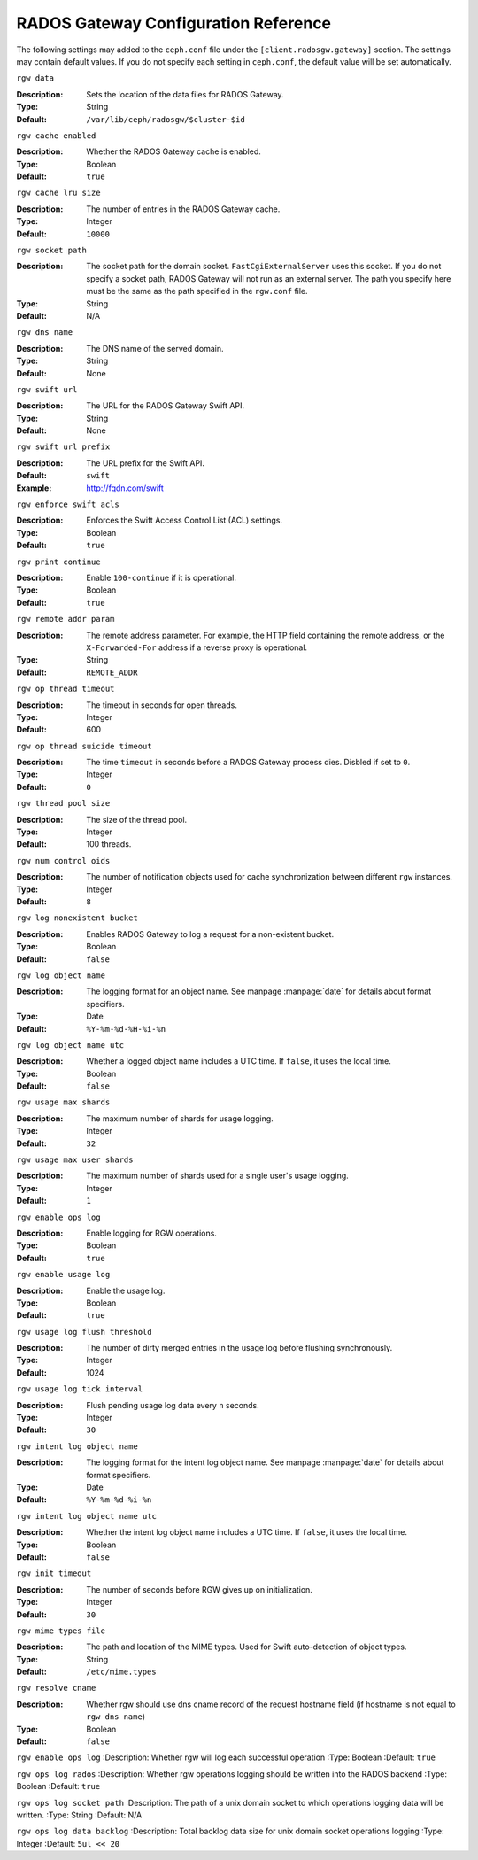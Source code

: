 =======================================
 RADOS Gateway Configuration Reference
=======================================

The following settings may added to the ``ceph.conf`` file under the
``[client.radosgw.gateway]`` section. The settings may contain default values.
If you do not specify each setting in ``ceph.conf``, the default value will be
set automatically.


``rgw data``

:Description: Sets the location of the data files for RADOS Gateway.
:Type: String
:Default: ``/var/lib/ceph/radosgw/$cluster-$id``


``rgw cache enabled``

:Description: Whether the RADOS Gateway cache is enabled.
:Type: Boolean
:Default: ``true``


``rgw cache lru size``

:Description: The number of entries in the RADOS Gateway cache.
:Type: Integer
:Default: ``10000``
	

``rgw socket path``

:Description: The socket path for the domain socket. ``FastCgiExternalServer`` uses this socket. If you do not specify a socket path, RADOS Gateway will not run as an external server. The path you specify here must be the same as the path specified in the ``rgw.conf`` file.
:Type: String
:Default: N/A


``rgw dns name``

:Description: The DNS name of the served domain.
:Type: String 
:Default: None
	

``rgw swift url``

:Description: The URL for the RADOS Gateway Swift API.
:Type: String
:Default: None
	

``rgw swift url prefix``

:Description: The URL prefix for the Swift API. 
:Default: ``swift``
:Example: http://fqdn.com/swift
	

``rgw enforce swift acls``

:Description: Enforces the Swift Access Control List (ACL) settings.
:Type: Boolean
:Default: ``true``
	

``rgw print continue``

:Description: Enable ``100-continue`` if it is operational.
:Type: Boolean
:Default: ``true``


``rgw remote addr param``

:Description: The remote address parameter. For example, the HTTP field containing the remote address, or the ``X-Forwarded-For`` address if a reverse proxy is operational.

:Type: String
:Default: ``REMOTE_ADDR``


``rgw op thread timeout``
	
:Description: The timeout in seconds for open threads.
:Type: Integer
:Default: 600
	

``rgw op thread suicide timeout``
	
:Description: The time ``timeout`` in seconds before a RADOS Gateway process dies. Disbled if set to ``0``.
:Type: Integer 
:Default: ``0``


``rgw thread pool size``

:Description: The size of the thread pool.
:Type: Integer 
:Default: 100 threads.


``rgw num control oids``

:Description: The number of notification objects used for cache synchronization between different ``rgw`` instances.
:Type: Integer
:Default: ``8``


``rgw log nonexistent bucket``

:Description: Enables RADOS Gateway to log a request for a non-existent bucket.
:Type: Boolean
:Default: ``false``


``rgw log object name``

:Description: The logging format for an object name. See manpage :manpage:`date` for details about format specifiers.
:Type: Date
:Default: ``%Y-%m-%d-%H-%i-%n``


``rgw log object name utc``

:Description: Whether a logged object name includes a UTC time. If ``false``, it uses the local time.
:Type: Boolean
:Default: ``false``


``rgw usage max shards``

:Description: The maximum number of shards for usage logging.
:Type: Integer
:Default: ``32``


``rgw usage max user shards``

:Description: The maximum number of shards used for a single user's usage logging.
:Type: Integer
:Default: ``1``


``rgw enable ops log``

:Description: Enable logging for RGW operations.
:Type: Boolean
:Default: ``true``


``rgw enable usage log``

:Description: Enable the usage log.
:Type: Boolean
:Default: ``true``


``rgw usage log flush threshold``

:Description: The number of dirty merged entries in the usage log before flushing synchronously.
:Type: Integer
:Default: 1024


``rgw usage log tick interval``

:Description: Flush pending usage log data every ``n`` seconds.
:Type: Integer
:Default: ``30``


``rgw intent log object name``

:Description: The logging format for the intent log object name. See manpage :manpage:`date` for details about format specifiers.
:Type: Date
:Default: ``%Y-%m-%d-%i-%n``


``rgw intent log object name utc``

:Description: Whether the intent log object name includes a UTC time. If ``false``, it uses the local time.
:Type: Boolean
:Default: ``false``


``rgw init timeout``

:Description: The number of seconds before RGW gives up on initialization.
:Type: Integer
:Default: ``30``


``rgw mime types file``

:Description: The path and location of the MIME types. Used for Swift auto-detection of object types.
:Type: String
:Default: ``/etc/mime.types``

``rgw resolve cname``

:Description: Whether rgw should use dns cname record of the request hostname field (if hostname is not equal to ``rgw dns name``)
:Type: Boolean
:Default: ``false``



``rgw enable ops log``
:Description: Whether rgw will log each successful operation
:Type: Boolean
:Default: ``true``

``rgw ops log rados``
:Description: Whether rgw operations logging should be written into the RADOS backend
:Type: Boolean
:Default: ``true``

``rgw ops log socket path``
:Description: The path of a unix domain socket to which operations logging data will be written.
:Type: String
:Default: N/A

``rgw ops log data backlog``
:Description: Total backlog data size for unix domain socket operations logging
:Type: Integer
:Default: ``5ul << 20``
